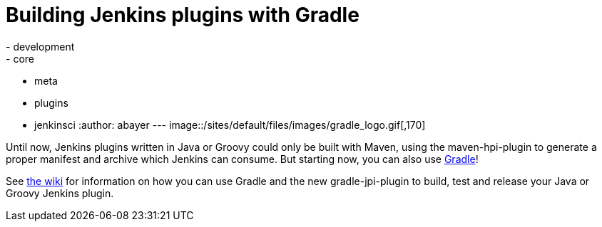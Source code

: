 = Building Jenkins plugins with Gradle
:nodeid: 363
:created: 1325689200
:tags:
  - development
  - core
  - meta
  - plugins
  - jenkinsci
:author: abayer
---
image::/sites/default/files/images/gradle_logo.gif[,170]

Until now, Jenkins plugins written in Java or Groovy could only be built with Maven, using the maven-hpi-plugin to generate a proper manifest and archive which Jenkins can consume. But starting now, you can also use https://gradle.org[Gradle]!

See https://wiki.jenkins.io/display/JENKINS/Gradle+JPI+Plugin[the wiki] for information on how you can use Gradle and the new gradle-jpi-plugin to build, test and release your Java or Groovy Jenkins plugin.
